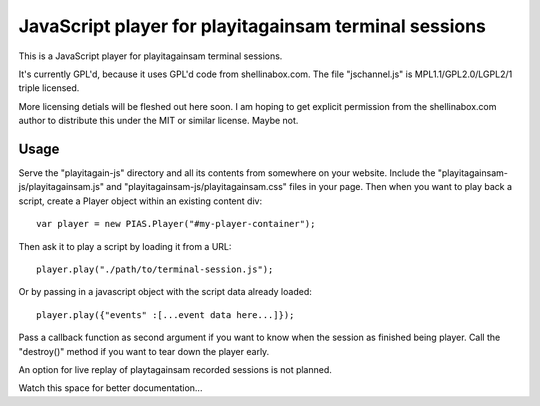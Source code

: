 
JavaScript player for playitagainsam terminal sessions
======================================================

This is a JavaScript player for playitagainsam terminal sessions.

It's currently GPL'd, because it uses GPL'd code from shellinabox.com.
The file "jschannel.js" is MPL1.1/GPL2.0/LGPL2/1 triple licensed.

More licensing detials will be fleshed out here soon.  I am hoping to
get explicit permission from the shellinabox.com author to distribute
this under the MIT or similar license.  Maybe not.


Usage
-----

Serve the "playitagain-js" directory and all its contents from somewhere
on your website.  Include the "playitagainsam-js/playitagainsam.js" and
"playitagainsam-js/playitagainsam.css" files in your page.  Then when you
want to play back a script, create a Player object within an existing
content div::

    var player = new PIAS.Player("#my-player-container");

Then ask it to play a script by loading it from a URL::

    player.play("./path/to/terminal-session.js");

Or by passing in a javascript object with the script data already loaded::

    player.play({"events" :[...event data here...]});

Pass a callback function as second argument if you want to know when the
session as finished being player.  Call the "destroy()" method if you want
to tear down the player early.  

An option for live replay of playtagainsam recorded sessions is not planned.

Watch this space for better documentation...
